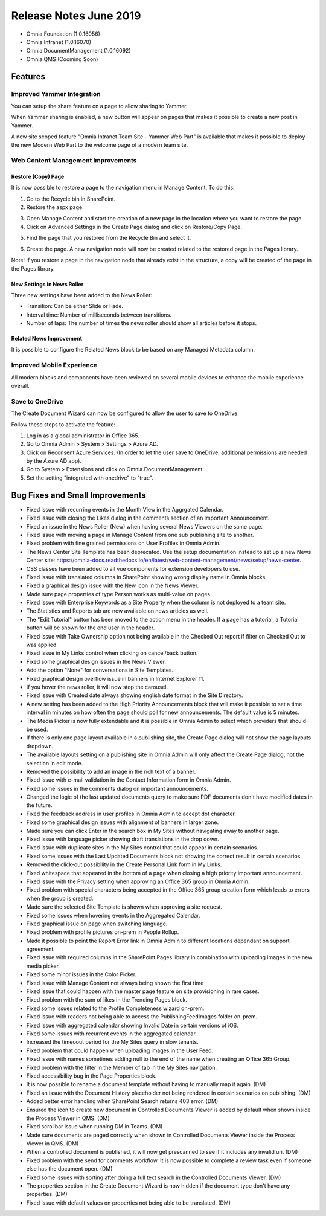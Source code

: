 Release Notes June 2019
========================================

- Omnia.Foundation (1.0.16056)
- Omnia.Intranet (1.0.16070)
- Omnia.DocumentManagement (1.0.16092)
- Omnia.QMS (Cooming Soon)


Features
---------------------------------

Improved Yammer Integration
~~~~~~~~~~~~~~~~~~~~~~~~~~~~~~~~~~~~~~~~~~~

You can setup the share feature on a page to allow sharing to Yammer.

.. image:: yammerintegration-settingsyammer.png

When Yammer sharing is enabled, a new button will appear on pages that makes it possible to create a new post in Yammer.

.. image:: yammerintegration-sharepage.png

A new site scoped feature "Omnia Intranet Team Site - Yammer Web Part" is available that makes it possible to deploy the new Modern Web Part to the welcome page of a modern team site.

.. image:: yammerintegration-yammerwebpart.png

.. image:: yammerintegration-teamsitewelcomepage.png

Web Content Management Improvements
~~~~~~~~~~~~~~~~~~~~~~~~~~~~~~~~~~~~~~~~~~~

Restore (Copy) Page
*******************************************

It is now possible to restore a page to the navigation menu in Manage Content. To do this:

1. Go to the Recycle bin in SharePoint.
2. Restore the aspx page.

.. image:: restorepage-recyclebin.png

3. Open Manage Content and start the creation of a new page in the location where you want to restore the page.
4. Click on Advanced Settings in the Create Page dialog and click on Restore/Copy Page.

.. image:: restorepage-restorecopypage.png

5. Find the page that you restored from the Recycle Bin and select it.

.. image:: restorepage-searchpage.png

6. Create the page. A new navigation node will now be created related to the restored page in the Pages library.

Note! If you restore a page in the navigation node that already exist in the structure, a copy will be created of the page in the Pages library.

New Settings in News Roller
*******************************************

Three new settings have been added to the News Roller:

* Transition: Can be either Slide or Fade.
* Interval time: Number of milliseconds between transitions.
* Number of laps: The number of times the news roller should show all articles before it stops.

Related News Improvement
*******************************************

It is possible to configure the Related News block to be based on any Managed Metadata column.


Improved Mobile Experience
~~~~~~~~~~~~~~~~~~~~~~~~~~~~~~~~~~~~~~~~~~~

All modern blocks and components have been reviewed on several mobile devices to enhance the mobile experience overall.

.. image:: mobileexperience.png

Save to OneDrive 
~~~~~~~~~~~~~~~~~~~~~~~~~~~~~~~~~~~~~~~~~~~

The Create Document Wizard can now be configured to allow the user to save to OneDrive.

.. image:: dm-savetoonedrive.png

Follow these steps to activate the feature:

1. Log in as a global administrator in Office 365.
2. Go to Omnia Admin > System > Settings > Azure AD.
3. Click on Reconsent Azure Services. (In order to let the user save to OneDrive, additional permissions are needed by the Azure AD app).
4. Go to System > Extensions and click on Omnia.DocumentManagement.
5. Set the setting "integrated with onedrive" to "true".


Bug Fixes and Small Improvements
----------------------------------

- Fixed issue with recurring events in the Month View in the Aggrgated Calendar.
- Fixed issue with closing the Likes dialog in the comments section of an Important Announcement.
- Fixed an issue in the News Roller (New) when having several News Viewers on the same page.
- Fixed issue with moving a page in Manage Content from one sub publishing site to another.
- Fixed problem with fine grained permissions on User Profiles in Omnia Admin.
- The News Center Site Template has been deprecated. Use the setup documentation instead to set up a new News Center site: https://omnia-docs.readthedocs.io/en/latest/web-content-management/news/setup/news-center.
- CSS classes have been added to all vue components for extension developers to use.
- Fixed issue with translated columns in SharePoint showing wrong display name in Omnia blocks.
- Fixed a graphical design issue with the New icon in the News Viewer.
- Made sure page properties of type Person works as multi-value on pages.
- Fixed issue with Enterprise Keywords as a Site Property when the column is not deployed to a team site.
- The Statistics and Reports tab are now available on news articles as well.
- The "Edit Tutorial" button has been moved to the action menu in the header. If a page has a tutorial, a Tutorial button will be shown for the end user in the header.
- Fixed issue with Take Ownership option not being available in the Checked Out report if filter on Checked Out to was applied.
- Fixed issue in My Links control when clicking on cancel/back button.
- Fixed some graphical design issues in the News Viewer.
- Add the option "None" for conversations in Site Templates.
- Fixed graphical design overflow issue in banners in Internet Explorer 11.
- If you hover the news roller, it will now stop the carousel.
- Fixed issue with Created date always showing english date format in the Site Directory.
- A new setting has been added to the High Priority Announcements block that will make it possible to set a time interval in minutes on how often the page should poll for new announcements. The default value is 5 minutes.
- The Media Picker is now fully extendable and it is possible in Omnia Admin to select which providers that should be used.
- If there is only one page layout available in a publishing site, the Create Page dialog will not show the page layouts dropdown.
- The available layouts setting on a publishing site in Omnia Admin will only affect the Create Page dialog, not the selection in edit mode.
- Removed the possibility to add an image in the rich text of a banner.
- Fixed issue with e-mail validation in the Contact Information form in Omnia Admin.
- Fixed some issues in the comments dialog on important announcements.
- Changed the logic of the last updated documents query to make sure PDF documents don't have modified dates in the future.
- Fixed the feedback address in user profiles in Omnia Admin to accept dot character.
- Fixed some graphical design issues with alignment of banners in larger zone.
- Made sure you can click Enter in the search box in My Sites without navigating away to another page.
- Fixed issue with language picker showing draft translations in the drop down.
- Fixed issue with duplicate sites in the My Sites control that could appear in certain scenarios.
- Fixed some issues with the Last Updated Documents block not showing the correct result in certain scenarios.
- Removed the click-out possibility in the Create Personal Link form in My Links.
- Fixed whitespace that appeared in the bottom of a page when closing a high priority important announcement.
- Fixed issue with the Privacy setting when approving an Office 365 group in Omnia Admin.
- Fixed problem with special characters being accepted in the Office 365 group creation form which leads to errors when the group is created.
- Made sure the selected Site Template is shown when approving a site request.
- Fixed some issues when hovering events in the Aggregated Calendar.
- Fixed graphical issue on page when switching language.
- Fixed problem with profile pictures on-prem in People Rollup.
- Made it possible to point the Report Error link in Omnia Admin to different locations dependant on support agreement.
- Fixed issue with required columns in the SharePoint Pages library in combination with uploading images in the new media picker.
- Fixed some minor issues in the Color Picker.
- Fixed issue with Manage Content not always being shown the first time 
- Fixed issue that could happen with the master page feature on site provisioning in rare cases.
- Fixed problem with the sum of likes in the Trending Pages block.
- Fixed some issues related to the Profile Completeness wizard on-prem.
- Fixed issue with readers not being able to access the PublishingFeedImages folder on-prem.
- Fixed issue with aggregated calendar showing Invalid Date in certain versions of iOS.
- Fixed some issues with recurrent events in the aggregated calendar.
- Increased the timeoout period for the My Sites query in slow tenants.
- Fixed problem that could happen when uploading images in the User Feed.
- Fixed issue with names sometimes adding null to the end of the name when creating an Office 365 Group.
- Fixed problem with the filter in the Member of tab in the My Sites navigation.
- Fixed accessibility bug in the Page Properties block.
- It is now possible to rename a document template without having to manually map it again. (DM)
- Fixed an issue with the Document History placeholder not being rendered in certain scenarios on publishing. (DM)
- Added better error handling when SharePoint Search returns 403 error. (DM)
- Ensured the icon to create new document in Controlled Documents Viewer is added by default when shown inside the Process Viewer in QMS. (DM)
- Fixed scrollbar issue when running DM in Teams. (DM)
- Made sure documents are paged correctly when shown in Controlled Documents Viewer inside the Process Viewer in QMS. (DM)
- When a controlled document is published, it will now get prescanned to see if it includes any invalid uri. (DM)
- Fixed problem with the send for comments workflow. It is now possible to complete a review task even if someone else has the document open. (DM)
- Fixed some issues with sorting after doing a full text search in the Controlled Documents Viewer. (DM)
- The properties section in the Create Document Wizard is now hidden if the document type don't have any properties. (DM)
- Fixed issue with default values on properties not being able to be translated. (DM)